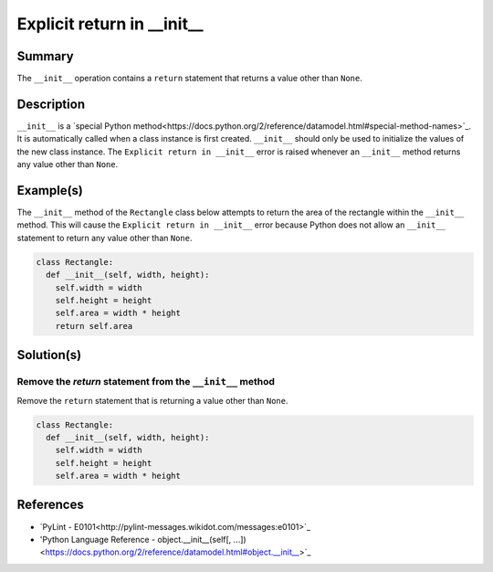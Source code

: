 ==============================
Explicit return in __init__
==============================

Summary
=======

The ``__init__`` operation contains a ``return`` statement that returns a value other than ``None``.

Description
===========

``__init__`` is a `special Python method<https://docs.python.org/2/reference/datamodel.html#special-method-names>`_. It is automatically called when a class instance is first created. ``__init__`` should only be used to initialize the values of the new class instance. The ``Explicit return in __init__`` error is raised whenever an ``__init__`` method returns any value other than ``None``.

Example(s)
==========

The ``__init__`` method of the ``Rectangle`` class below attempts to return the area of the rectangle within the ``__init__`` method. This will cause the ``Explicit return in __init__`` error because Python does not allow an ``__init__`` statement to return any value other than ``None``.

.. code:: python

    class Rectangle:
      def __init__(self, width, height):
        self.width = width
        self.height = height
        self.area = width * height
        return self.area

Solution(s)
===========

Remove the `return` statement from the ``__init__`` method
----------------------------------------------------------

Remove the ``return`` statement that is returning a value other than ``None``.

.. code:: python

    class Rectangle:
      def __init__(self, width, height):
        self.width = width
        self.height = height
        self.area = width * height


References
==========
- `PyLint - E0101<http://pylint-messages.wikidot.com/messages:e0101>`_
- 'Python Language Reference - object.__init__(self[, ...])<https://docs.python.org/2/reference/datamodel.html#object.__init__>`_
